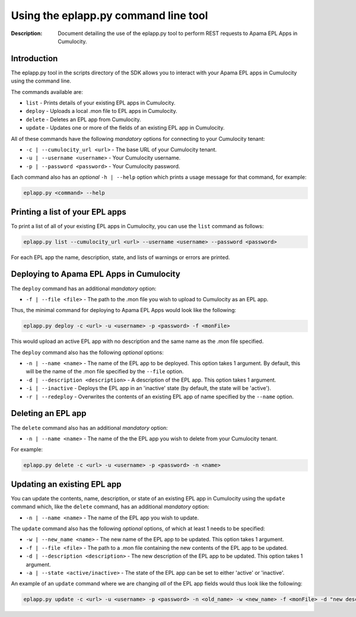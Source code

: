 =====================================================
 Using the eplapp.py command line tool
=====================================================
:Description: Document detailing the use of the eplapp.py tool to perform REST requests to Apama EPL Apps in Cumulocity.


Introduction
-------------

The eplapp.py tool in the scripts directory of the SDK allows you to interact with your Apama EPL apps in Cumulocity using the command line. 

The commands available are:

+ ``list`` - Prints details of your existing EPL apps in Cumulocity.
+ ``deploy`` - Uploads a local .mon file to EPL apps in Cumulocity.
+ ``delete`` - Deletes an EPL app from Cumulocity.
+ ``update`` - Updates one or more of the fields of an existing EPL app in Cumulocity.

All of these commands have the following *mandatory* options for connecting to your Cumulocity tenant: 

+ ``-c | --cumulocity_url <url>`` - The base URL of your Cumulocity tenant.
+ ``-u | --username <username>`` - Your Cumulocity username.
+ ``-p | --password <password>`` - Your Cumulocity password.

Each command also has an *optional* ``-h | --help`` option which prints a usage message for that command, for example:

.. code-block:: shell

    eplapp.py <command> --help


Printing a list of your EPL apps 
---------------------------------
To print a list of all of your existing EPL apps in Cumulocity, you can use the ``list`` command as follows:

.. code-block:: shell
    
    eplapp.py list --cumulocity_url <url> --username <username> --password <password>

For each EPL app the name, description, state, and lists of warnings or errors are printed.  

Deploying to Apama EPL Apps in Cumulocity
----------------------------------------------

The ``deploy`` command has an additional *mandatory* option: 

+ ``-f | --file <file>`` - The path to the .mon file you wish to upload to Cumulocity as an EPL app.

Thus, the minimal command for deploying to Apama EPL Apps would look like the following:

.. code-block:: shell

    eplapp.py deploy -c <url> -u <username> -p <password> -f <monFile>

This would upload an active EPL app with no description and the same name as the .mon file specified. 

The ``deploy`` command also has the following *optional* options:
    
+ ``-n | --name <name>`` - The name of the EPL app to be deployed. This option takes 1 argument. By default, this will be the name of the .mon file specified by the ``--file`` option.
+ ``-d | --description <description>`` - A description of the EPL app. This option takes 1 argument.
+ ``-i | --inactive`` - Deploys the EPL app in an 'inactive' state (by default, the state will be 'active').
+ ``-r | --redeploy`` - Overwrites the contents of an existing EPL app of name specified by the ``--name`` option.

Deleting an EPL app
---------------------

The ``delete`` command also has an additional *mandatory* option: 

+ ``-n | --name <name>`` - The name of the the EPL app you wish to delete from your Cumulocity tenant.

For example:

.. code-block:: shell

    eplapp.py delete -c <url> -u <username> -p <password> -n <name>

Updating an existing EPL app
-----------------------------
You can update the contents, name, description, or state of an existing EPL app in Cumulocity using the ``update`` command
which, like the ``delete`` command, has an additional *mandatory* option:

+ ``-n | --name <name>`` - The name of the EPL app you wish to update.

The ``update`` command also has the following *optional* options, of which at least 1 needs to be specified:

+ ``-w | --new_name <name>`` - The new name of the EPL app to be updated. This option takes 1 argument.
+ ``-f | --file <file>`` - The path to a .mon file containing the new contents of the EPL app to be updated. 
+ ``-d | --description <description>`` - The new description of the EPL app to be updated. This option takes 1 argument.
+ ``-a | --state <active/inactive>`` - The state of the EPL app can be set to either 'active' or 'inactive'.

An example of an ``update`` command where we are changing *all* of the EPL app fields would thus look like the following:

.. code-block:: shell

    eplapp.py update -c <url> -u <username> -p <password> -n <old_name> -w <new_name> -f <monFile> -d "new description" -s active 
